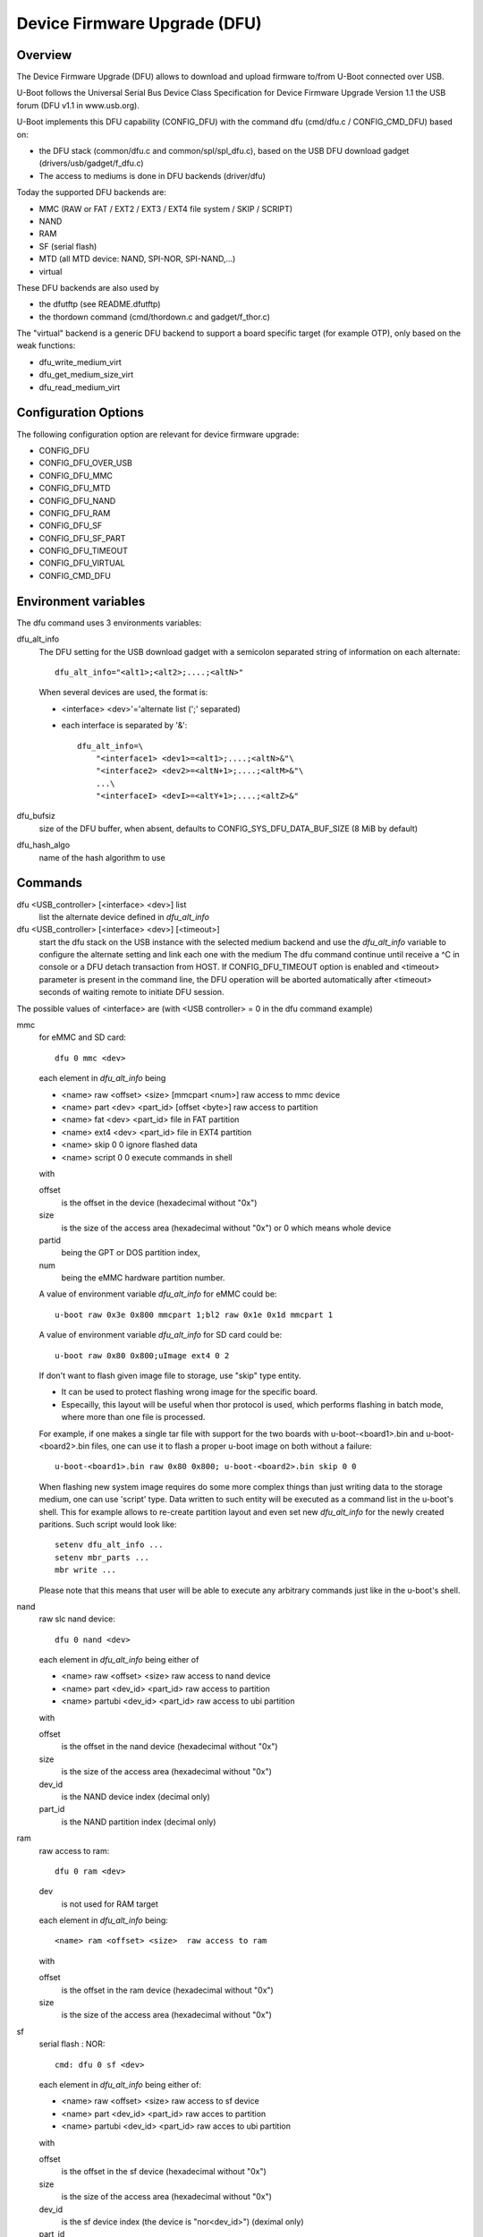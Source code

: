 .. SPDX-License-Identifier: GPL-2.0+

Device Firmware Upgrade (DFU)
=============================

Overview
--------

The Device Firmware Upgrade (DFU) allows to download and upload firmware
to/from U-Boot connected over USB.

U-Boot follows the Universal Serial Bus Device Class Specification for
Device Firmware Upgrade Version 1.1 the USB forum (DFU v1.1 in www.usb.org).

U-Boot implements this DFU capability (CONFIG_DFU) with the command dfu
(cmd/dfu.c / CONFIG_CMD_DFU) based on:

- the DFU stack (common/dfu.c and common/spl/spl_dfu.c), based on the
  USB DFU download gadget (drivers/usb/gadget/f_dfu.c)
- The access to mediums is done in DFU backends (driver/dfu)

Today the supported DFU backends are:

- MMC (RAW or FAT / EXT2 / EXT3 / EXT4 file system / SKIP / SCRIPT)
- NAND
- RAM
- SF (serial flash)
- MTD (all MTD device: NAND, SPI-NOR, SPI-NAND,...)
- virtual

These DFU backends are also used by

- the dfutftp (see README.dfutftp)
- the thordown command (cmd/thordown.c and gadget/f_thor.c)

The "virtual" backend is a generic DFU backend to support a board specific
target (for example OTP), only based on the weak functions:

- dfu_write_medium_virt
- dfu_get_medium_size_virt
- dfu_read_medium_virt

Configuration Options
---------------------

The following configuration option are relevant for device firmware upgrade:

* CONFIG_DFU
* CONFIG_DFU_OVER_USB
* CONFIG_DFU_MMC
* CONFIG_DFU_MTD
* CONFIG_DFU_NAND
* CONFIG_DFU_RAM
* CONFIG_DFU_SF
* CONFIG_DFU_SF_PART
* CONFIG_DFU_TIMEOUT
* CONFIG_DFU_VIRTUAL
* CONFIG_CMD_DFU

Environment variables
---------------------

The dfu command uses 3 environments variables:

dfu_alt_info
    The DFU setting for the USB download gadget with a semicolon separated
    string of information on each alternate::

        dfu_alt_info="<alt1>;<alt2>;....;<altN>"

    When several devices are used, the format is:

    - <interface> <dev>'='alternate list (';' separated)
    - each interface is separated by '&'::

        dfu_alt_info=\
            "<interface1> <dev1>=<alt1>;....;<altN>&"\
            "<interface2> <dev2>=<altN+1>;....;<altM>&"\
            ...\
            "<interfaceI> <devI>=<altY+1>;....;<altZ>&"

dfu_bufsiz
    size of the DFU buffer, when absent, defaults to
    CONFIG_SYS_DFU_DATA_BUF_SIZE (8 MiB by default)

dfu_hash_algo
    name of the hash algorithm to use

Commands
--------

dfu <USB_controller> [<interface> <dev>] list
    list the alternate device defined in *dfu_alt_info*

dfu <USB_controller> [<interface> <dev>] [<timeout>]
    start the dfu stack on the USB instance with the selected medium
    backend and use the *dfu_alt_info* variable to configure the
    alternate setting and link each one with the medium
    The dfu command continue until receive a ^C in console or
    a DFU detach transaction from HOST. If CONFIG_DFU_TIMEOUT option
    is enabled and <timeout> parameter is present in the command line,
    the DFU operation will be aborted automatically after <timeout>
    seconds of waiting remote to initiate DFU session.

The possible values of <interface> are (with <USB controller> = 0 in the dfu
command example)

mmc
    for eMMC and SD card::

        dfu 0 mmc <dev>

    each element in *dfu_alt_info* being

    * <name> raw <offset> <size> [mmcpart <num>]   raw access to mmc device
    * <name> part <dev> <part_id> [offset <byte>]  raw access to partition
    * <name> fat <dev> <part_id>                   file in FAT partition
    * <name> ext4 <dev> <part_id>                  file in EXT4 partition
    * <name> skip 0 0                              ignore flashed data
    * <name> script 0 0                            execute commands in shell

    with

    offset
        is the offset in the device (hexadecimal without "0x")
    size
        is the size of the access area (hexadecimal without "0x")
        or 0 which means whole device
    partid
        being the GPT or DOS partition index,
    num
         being the eMMC hardware partition number.

    A value of environment variable *dfu_alt_info* for eMMC could be::

        u-boot raw 0x3e 0x800 mmcpart 1;bl2 raw 0x1e 0x1d mmcpart 1

    A value of environment variable *dfu_alt_info* for SD card could be::

        u-boot raw 0x80 0x800;uImage ext4 0 2

    If don't want to flash given image file to storage, use "skip" type
    entity.

    - It can be used to protect flashing wrong image for the specific board.
    - Especailly, this layout will be useful when thor protocol is used,
      which performs flashing in batch mode, where more than one file is
      processed.

    For example, if one makes a single tar file with support for the two
    boards with u-boot-<board1>.bin and u-boot-<board2>.bin files, one
    can use it to flash a proper u-boot image on both without a failure::

        u-boot-<board1>.bin raw 0x80 0x800; u-boot-<board2>.bin skip 0 0

    When flashing new system image requires do some more complex things
    than just writing data to the storage medium, one can use 'script'
    type. Data written to such entity will be executed as a command list
    in the u-boot's shell. This for example allows to re-create partition
    layout and even set new *dfu_alt_info* for the newly created paritions.
    Such script would look like::

        setenv dfu_alt_info ...
        setenv mbr_parts ...
        mbr write ...

    Please note that this means that user will be able to execute any
    arbitrary commands just like in the u-boot's shell.

nand
    raw slc nand device::

         dfu 0 nand <dev>

    each element in *dfu_alt_info* being either of

    * <name> raw <offset> <size>        raw access to nand device
    * <name> part <dev_id> <part_id>     raw access to partition
    * <name> partubi <dev_id> <part_id>  raw access to ubi partition

    with

    offset
        is the offset in the nand device (hexadecimal without "0x")
    size
        is the size of the access area (hexadecimal without "0x")
    dev_id
        is the NAND device index (decimal only)
    part_id
        is the NAND partition index (decimal only)

ram
    raw access to ram::

         dfu 0 ram <dev>

    dev
        is not used for RAM target

    each element in *dfu_alt_info* being::

      <name> ram <offset> <size>  raw access to ram

    with

    offset
        is the offset in the ram device (hexadecimal without "0x")
    size
        is the size of the access area (hexadecimal without "0x")

sf
    serial flash : NOR::

        cmd: dfu 0 sf <dev>

    each element in *dfu_alt_info* being either of:

    * <name> raw <offset> <size>  raw access to sf device
    * <name> part <dev_id> <part_id>  raw acces to partition
    * <name> partubi <dev_id> <part_id>  raw acces to ubi partition

    with

    offset
        is the offset in the sf device (hexadecimal without "0x")
    size
        is the size of the access area (hexadecimal without "0x")
    dev_id
        is the sf device index (the device is "nor<dev_id>") (deximal only)
    part_id
        is the MTD partition index (decimal only)

mtd
    all MTD device: NAND, SPI-NOR, SPI-NAND,...::

        cmd: dfu 0 mtd <dev>

    with

    dev
        the mtd identifier as defined in mtd command
        (nand0, nor0, spi-nand0,...)

    each element in *dfu_alt_info* being either of:

    * <name> raw <offset> <size>  for raw access to mtd device
    * <name> part <part_id>       for raw access to partition
    * <name> partubi <part_id>    for raw access to ubi partition

    with

    offset
        is the offset in the mtd device (hexadecimal without "0x")
    size
        is the size of the access area (hexadecimal without "0x")
    part_id
        is the MTD partition index (decimal only)

virt
    virtual flash back end for DFU

    ::

        cmd: dfu 0 virt <dev>

    each element in *dfu_alt_info* being:

    * <name>

<interface> and <dev> are absent, the dfu command to use multiple devices::

    cmd: dfu 0 list
    cmd: dfu 0

*dfu_alt_info* variable provides the list of <interface> <dev> with
alternate list separated by '&' with the same format for each <alt>::

    mmc <dev>=<alt1>;....;<altN>
    nand <dev>=<alt1>;....;<altN>
    ram <dev>=<alt1>;....;<altN>
    sf <dev>=<alt1>;....;<altN>
    mtd <dev>=<alt1>;....;<altN>
    virt <dev>=<alt1>;....;<altN>

Callbacks
---------

The weak callback functions can be implemented to manage specific behavior

dfu_initiated_callback
   called when the DFU transaction is started, used to initiase the device

dfu_flush_callback
    called at the end of the DFU write after DFU manifestation, used to manage
    the device when DFU transaction is closed

Host tools
----------

When U-Boot runs the dfu stack, the DFU host tools can be used
to send/receive firmwares on each configurated alternate.

For example dfu-util is a host side implementation of the DFU 1.1
specifications(http://dfu-util.sourceforge.net/) which works with U-Boot.

Usage
-----

Example 1: firmware located in eMMC or SD card, with:

- alternate 1 (alt=1) for SPL partition (GPT partition 1)
- alternate 2 (alt=2) for U-Boot partition (GPT partition 2)

The U-Boot configuration is::

  U-Boot> env set dfu_alt_info "spl part 0 1;u-boot part 0 2"

  U-Boot> dfu 0 mmc 0 list
  DFU alt settings list:
  dev: eMMC alt: 0 name: spl layout: RAW_ADDR
  dev: eMMC alt: 1 name: u-boot layout: RAW_ADDR

  Boot> dfu 0 mmc 0

On the Host side:

list the available alternate setting::

  $> dfu-util -l
  dfu-util 0.9

  Copyright 2005-2009 Weston Schmidt, Harald Welte and OpenMoko Inc.
  Copyright 2010-2016 Tormod Volden and Stefan Schmidt
  This program is Free Software and has ABSOLUTELY NO WARRANTY
  Please report bugs to http://sourceforge.net/p/dfu-util/tickets/

  Found DFU: [0483:5720] ver=0200, devnum=45, cfg=1, intf=0, path="3-1.3.1", \
     alt=1, name="u-boot", serial="003A00203438510D36383238"
  Found DFU: [0483:5720] ver=0200, devnum=45, cfg=1, intf=0, path="3-1.3.1", \
     alt=0, name="spl", serial="003A00203438510D36383238"

  To download to U-Boot, use -D option

  $> dfu-util -a 0 -D u-boot-spl.bin
  $> dfu-util -a 1 -D u-boot.bin

  To upload from U-Boot, use -U option

  $> dfu-util -a 0 -U u-boot-spl.bin
  $> dfu-util -a 1 -U u-boot.bin

  To request a DFU detach and reset the USB connection:
  $> dfu-util -a 0 -e  -R


Example 2: firmware located in NOR (sf) and NAND, with:

- alternate 1 (alt=1) for SPL partition (NOR GPT partition 1)
- alternate 2 (alt=2) for U-Boot partition (NOR GPT partition 2)
- alternate 3 (alt=3) for U-Boot-env partition (NOR GPT partition 3)
- alternate 4 (alt=4) for UBI partition (NAND GPT partition 1)

::

  U-Boot> env set dfu_alt_info \
  "sf 0:0:10000000:0=spl part 0 1;u-boot part 0 2; \
  u-boot-env part 0 3&nand 0=UBI partubi 0,1"

  U-Boot> dfu 0 list

  DFU alt settings list:
  dev: SF alt: 0 name: spl layout: RAW_ADDR
  dev: SF alt: 1 name: ssbl layout: RAW_ADDR
  dev: SF alt: 2 name: u-boot-env layout: RAW_ADDR
  dev: NAND alt: 3 name: UBI layout: RAW_ADDR

  U-Boot> dfu 0

::

  $> dfu-util -l
  Found DFU: [0483:5720] ver=9999, devnum=96, cfg=1,\
     intf=0, alt=3, name="UBI", serial="002700333338511934383330"
  Found DFU: [0483:5720] ver=9999, devnum=96, cfg=1,\
     intf=0, alt=2, name="u-boot-env", serial="002700333338511934383330"
  Found DFU: [0483:5720] ver=9999, devnum=96, cfg=1,\
     intf=0, alt=1, name="u-boot", serial="002700333338511934383330"
  Found DFU: [0483:5720] ver=9999, devnum=96, cfg=1,\
     intf=0, alt=0, name="spl", serial="002700333338511934383330"

Same example with MTD backend

::

  U-Boot> env set dfu_alt_info \
     "mtd nor0=spl part 1;u-boot part 2;u-boot-env part 3&"\
     "mtd nand0=UBI partubi 1"

  U-Boot> dfu 0 list
  using id 'nor0,0'
  using id 'nor0,1'
  using id 'nor0,2'
  using id 'nand0,0'
  DFU alt settings list:
  dev: MTD alt: 0 name: spl layout: RAW_ADDR
  dev: MTD alt: 1 name: u-boot layout: RAW_ADDR
  dev: MTD alt: 2 name: u-boot-env layout: RAW_ADDR
  dev: MTD alt: 3 name: UBI layout: RAW_ADDR

Example 3

firmware located in SD Card (mmc) and virtual partition on OTP and PMIC not
volatile memory

- alternate 1 (alt=1) for scard
- alternate 2 (alt=2) for OTP (virtual)
- alternate 3 (alt=3) for PMIC NVM (virtual)

::

   U-Boot> env set dfu_alt_info \
      "mmc 0=sdcard raw 0 0x100000&"\
      "virt 0=otp" \
      "virt 1=pmic"

::

   U-Boot> dfu 0 list
   DFU alt settings list:
   dev: eMMC alt: 0 name: sdcard layout: RAW_ADDR
   dev: VIRT alt: 1 name: otp layout: RAW_ADDR
   dev: VIRT alt: 2 name: pmic layout: RAW_ADDR
